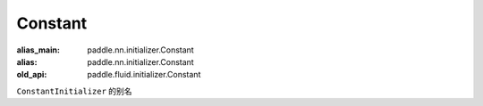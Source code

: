.. _cn_api_fluid_initializer_Constant:

Constant
-------------------------------

.. py:attribute:: paddle.fluid.initializer.Constant

:alias_main: paddle.nn.initializer.Constant
:alias: paddle.nn.initializer.Constant
:old_api: paddle.fluid.initializer.Constant



``ConstantInitializer`` 的别名


